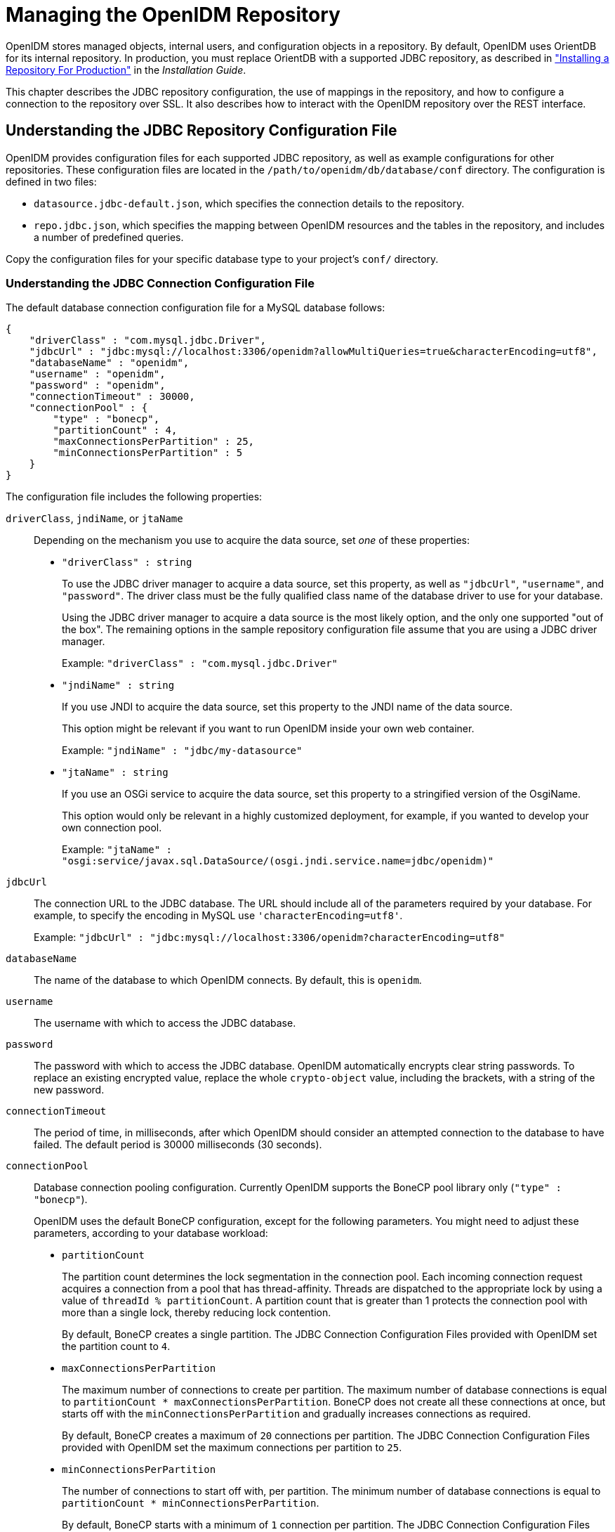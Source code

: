 :leveloffset: -1
////
  The contents of this file are subject to the terms of the Common Development and
  Distribution License (the License). You may not use this file except in compliance with the
  License.
 
  You can obtain a copy of the License at legal/CDDLv1.0.txt. See the License for the
  specific language governing permission and limitations under the License.
 
  When distributing Covered Software, include this CDDL Header Notice in each file and include
  the License file at legal/CDDLv1.0.txt. If applicable, add the following below the CDDL
  Header, with the fields enclosed by brackets [] replaced by your own identifying
  information: "Portions copyright [year] [name of copyright owner]".
 
  Copyright 2017 ForgeRock AS.
  Portions Copyright 2024 3A Systems LLC.
////

:figure-caption!:
:example-caption!:
:table-caption!:


[#chap-repo]
== Managing the OpenIDM Repository

OpenIDM stores managed objects, internal users, and configuration objects in a repository. By default, OpenIDM uses OrientDB for its internal repository. In production, you must replace OrientDB with a supported JDBC repository, as described in xref:install-guide:chap-repository.adoc#chap-repository["Installing a Repository For Production"] in the __Installation Guide__.

This chapter describes the JDBC repository configuration, the use of mappings in the repository, and how to configure a connection to the repository over SSL. It also describes how to interact with the OpenIDM repository over the REST interface.

[#jdbc-repo-config]
=== Understanding the JDBC Repository Configuration File

OpenIDM provides configuration files for each supported JDBC repository, as well as example configurations for other repositories. These configuration files are located in the `/path/to/openidm/db/database/conf` directory. The configuration is defined in two files:

* `datasource.jdbc-default.json`, which specifies the connection details to the repository.

* `repo.jdbc.json`, which specifies the mapping between OpenIDM resources and the tables in the repository, and includes a number of predefined queries.

Copy the configuration files for your specific database type to your project's `conf/` directory.

[#datasource-jdbc-json]
==== Understanding the JDBC Connection Configuration File

The default database connection configuration file for a MySQL database follows:

[source, javascript]
----
{
    "driverClass" : "com.mysql.jdbc.Driver",
    "jdbcUrl" : "jdbc:mysql://localhost:3306/openidm?allowMultiQueries=true&characterEncoding=utf8",
    "databaseName" : "openidm",
    "username" : "openidm",
    "password" : "openidm",
    "connectionTimeout" : 30000,
    "connectionPool" : {
        "type" : "bonecp",
        "partitionCount" : 4,
        "maxConnectionsPerPartition" : 25,
        "minConnectionsPerPartition" : 5
    }
}
----
The configuration file includes the following properties:
--

`driverClass`, `jndiName`, or `jtaName`::
Depending on the mechanism you use to acquire the data source, set __one__ of these properties:
+

* `"driverClass" : string`
+
To use the JDBC driver manager to acquire a data source, set this property, as well as `"jdbcUrl"`, `"username"`, and `"password"`. The driver class must be the fully qualified class name of the database driver to use for your database.
+
Using the JDBC driver manager to acquire a data source is the most likely option, and the only one supported "out of the box". The remaining options in the sample repository configuration file assume that you are using a JDBC driver manager.
+
Example: `"driverClass" : "com.mysql.jdbc.Driver"`

* `"jndiName" : string`
+
If you use JNDI to acquire the data source, set this property to the JNDI name of the data source.
+
This option might be relevant if you want to run OpenIDM inside your own web container.
+
Example: `"jndiName" : "jdbc/my-datasource"`

* `"jtaName" : string`
+
If you use an OSGi service to acquire the data source, set this property to a stringified version of the OsgiName.
+
This option would only be relevant in a highly customized deployment, for example, if you wanted to develop your own connection pool.
+
Example: `"jtaName" : "osgi:service/javax.sql.DataSource/(osgi.jndi.service.name=jdbc/openidm)"`


`jdbcUrl`::
The connection URL to the JDBC database. The URL should include all of the parameters required by your database. For example, to specify the encoding in MySQL use `'characterEncoding=utf8'`.

+
Example: `"jdbcUrl" : "jdbc:mysql://localhost:3306/openidm?characterEncoding=utf8"`

`databaseName`::
The name of the database to which OpenIDM connects. By default, this is `openidm`.

`username`::
The username with which to access the JDBC database.

`password`::
The password with which to access the JDBC database. OpenIDM automatically encrypts clear string passwords. To replace an existing encrypted value, replace the whole `crypto-object` value, including the brackets, with a string of the new password.

`connectionTimeout`::
The period of time, in milliseconds, after which OpenIDM should consider an attempted connection to the database to have failed. The default period is 30000 milliseconds (30 seconds).

`connectionPool`::
Database connection pooling configuration. Currently OpenIDM supports the BoneCP pool library only (`"type" : "bonecp"`).

+
OpenIDM uses the default BoneCP configuration, except for the following parameters. You might need to adjust these parameters, according to your database workload:
+

* `partitionCount`
+
The partition count determines the lock segmentation in the connection pool. Each incoming connection request acquires a connection from a pool that has thread-affinity. Threads are dispatched to the appropriate lock by using a value of `threadId % partitionCount`. A partition count that is greater than 1 protects the connection pool with more than a single lock, thereby reducing lock contention.
+
By default, BoneCP creates a single partition. The JDBC Connection Configuration Files provided with OpenIDM set the partition count to `4`.

* `maxConnectionsPerPartition`
+
The maximum number of connections to create per partition. The maximum number of database connections is equal to `partitionCount * maxConnectionsPerPartition`. BoneCP does not create all these connections at once, but starts off with the `minConnectionsPerPartition` and gradually increases connections as required.
+
By default, BoneCP creates a maximum of `20` connections per partition. The JDBC Connection Configuration Files provided with OpenIDM set the maximum connections per partition to `25`.

* `minConnectionsPerPartition`
+
The number of connections to start off with, per partition. The minimum number of database connections is equal to `partitionCount * minConnectionsPerPartition`.
+
By default, BoneCP starts with a minimum of `1` connection per partition. The JDBC Connection Configuration Files provided with OpenIDM set the minimum connections per partition to `5`.

+
For more information about the BoneCP configuration parameters, see link:http://www.jolbox.com/configuration.html[http://www.jolbox.com/configuration.html, window=\_blank].

--


[#repo-jdbc-json]
==== Understanding the Database Table Configuration

An excerpt from an database table configuration file follows:

[source, javascript]
----
{
    "dbType" : "MYSQL",
    "useDataSource" : "default",
    "maxBatchSize" : 100,
    "maxTxRetry" : 5,
    "queries" : {...},
    "commands" : {...},
    "resourceMapping" : {...}
}
----
The configuration file includes the following properties:
--

`"dbType"` : string, optional::
The type of database. The database type might affect the queries used and other optimizations. Supported database types include MYSQL, SQLSERVER, ORACLE, MS SQL, and DB2.

`"useDataSource"` : string, optional::
This option refers to the connection details that are defined in the configuration file, described previously. The default configuration file is named `datasource.jdbc-default.json`. This is the file that is used by default (and the value of the `"useDataSource"` is therefore `"default"`). You might want to specify a different connection configuration file, instead of overwriting the details in the default file. In this case, set your connection configuration file `datasource.jdbc-name.json` and set the value of `"useDataSource"` to whatever __name__ you have used.

`"maxBatchSize"`::
The maximum number of SQL statements that will be batched together. This parameter allows you to optimize the time taken to execute multiple queries. Certain databases do not support batching, or limit how many statements can be batched. A value of `1` disables batching.

`"maxTxRetry"`::
The maximum number of times that a specific transaction should be attempted before that transaction is aborted.

`"queries"`::
Enables you to create predefined queries that can be referenced from the configuration. For more information about predefined queries, see xref:chap-data.adoc#parameterized-queries["Parameterized Queries"]. The queries are divided between those for `"genericTables"` and those for `"explicitTables"`.

+
The following sample extract from the default MySQL configuration file shows two credential queries, one for a generic mapping, and one for an explicit mapping. Note that the lines have been broken here for legibility only. In a real configuration file, the query would be all on one line.
+

[source, javascript]
----
"queries" : {
    "genericTables" : {
        "credential-query" : "SELECT fullobject FROM ${_dbSchema}.${_mainTable}
          obj INNER JOIN ${_dbSchema}.${_propTable} prop ON
          obj.id = prop.${_mainTable}_id INNER JOIN ${_dbSchema}.objecttypes
          objtype ON objtype.id = obj.objecttypes_id WHERE prop.propkey='/userName'
          AND prop.propvalue = ${username} AND objtype.objecttype = ${_resource}",
        ...
    "explicitTables" : {
        "credential-query" : "SELECT * FROM ${_dbSchema}.${_table}
          WHERE objectid = ${username} and accountStatus = 'active'",
        ...
    }
}
----
+
Options supported for query parameters include the following:

* A default string parameter, for example:
+

[source]
----
openidm.query("managed/user", { "_queryId": "for-userName", "uid": "jdoe" });
----
+
For more information about the query function, see xref:appendix-scripting.adoc#function-query["openidm.query(resourceName, params, fields)"].

* A list parameter (`${list:propName}`).
+
Use this parameter to specify a set of indeterminate size as part of your query. For example:
+

[source]
----
WHERE targetObjectId IN (${list:filteredIds})
----

* An integer parameter (`${int:propName}`).
+
Use this parameter if you need query for non-string values in the database. This is particularly useful with explicit tables.


`"commands"`::
Specific commands configured for to managed the database over the REST interface. Currently, only two default commands are included in the configuration:
+

* `purge-by-recon-expired`

* `purge-by-recon-number-of`

+
Both of these commands assist with removing stale reconciliation audit information from the repository, and preventing the repository from growing too large. For more information about repository commands, see xref:#repo-commands["Running Queries and Commands on the Repository"].

`"resourceMapping"`::
Defines the mapping between OpenIDM resource URIs (for example, `managed/user`) and JDBC tables. The structure of the resource mapping is as follows:
+

[source, javascript]
----
"resourceMapping" : {
    "default" : {
        "mainTable" : "genericobjects",
        "propertiesTable" : "genericobjectproperties",
        "searchableDefault" : true
    },
    "genericMapping" : {...},
    "explicitMapping" : {...}
}
----
+
The default mapping object represents a default generic table in which any resource that does not have a more specific mapping is stored.

+
The generic and explicit mapping objects are described in the following section.

--



[#explicit-generic-mapping]
=== Using Explicit or Generic Object Mapping With a JDBC Repository

For JDBC repositories, there are two ways of mapping OpenIDM objects to the database tables:

* __Generic mapping__, which allows arbitrary objects to be stored without special configuration or administration.

* __Explicit mapping__, which allows for optimized storage and queries by explicitly mapping objects to tables and columns in the database.

These two mapping strategies are discussed in the following sections.

[#generic-mappings]
==== Using Generic Mappings

Generic mapping speeds up development, and can make system maintenance more flexible by providing a more stable database structure. However, generic mapping can have a performance impact and does not take full advantage of the database facilities (such as validation within the database and flexible indexing). In addition, queries can be more difficult to set up.

In a generic table, the entire object content is stored in a single large-character field named `fullobject` in the `mainTable` for the object. To search on specific fields, you can read them by referring to them in the corresponding `properties table` for that object. The disadvantage of generic objects is that, because every property you might like to filter by is stored in a separate table, you must join to that table each time you need to filter by anything.

The following diagram shows a pared down database structure for the default generic table, and indicates the relationship between the main table and the corresponding properties table for each object.

[#d0e5048]
image::ROOT:generic-tables-erd.png[]
These separate tables can make the query syntax particularly complex. For example, a simple query to return user entries based on a user name would need to be implemented as follows:

[source]
----
SELECT fullobject FROM ${_dbSchema}.${_mainTable} obj INNER JOIN ${_dbSchema}.${_propTable} prop
    ON obj.id = prop.${_mainTable}_id INNER JOIN ${_dbSchema}.objecttypes objtype
    ON objtype.id = obj.objecttypes_id WHERE prop.propkey='/userName' AND prop.propvalue = ${uid}
    AND objtype.objecttype = ${_resource}",
----
The query can be broken down as follows:

. Select the full object from the main table:
+

[source]
----
SELECT fullobject FROM ${_dbSchema}.${_mainTable} obj
----

. Join to the properties table and locate the object with the corresponding ID:
+

[source]
----
INNER JOIN ${_dbSchema}.${_propTable} prop  ON obj.id = prop.${_mainTable}_id
----

. Join to the object types table to restrict returned entries to objects of a specific type. For example, you might want to restrict returned entries to `managed/user` objects, or `managed/role` objects:
+

[source]
----
INNER JOIN ${_dbSchema}.objecttypes objtype ON objtype.id = obj.objecttypes_id
----

. Filter records by the `userName` property, where the userName is equal to the specified `uid` and the object type is the specified type (in this case, managed/user objects):
+

[source]
----
WHERE prop.propkey='/userName'
AND prop.propvalue = ${uid}
AND objtype.objecttype = ${_resource}",
----
+
The value of the `uid` field is provided as part of the query call, for example:
+

[source]
----
openidm.query("managed/user", { "_queryId": "for-userName", "uid": "jdoe" });
----

Tables for user definable objects use a generic mapping by default.

The following sample generic mapping object illustrates how `managed/` objects are stored in a generic table:

[source, javascript]
----
"genericMapping" : {
      "managed/*" : {
          "mainTable" : "managedobjects",
          "propertiesTable" : "managedobjectproperties",
          "searchableDefault" : true,
          "properties" : {
              "/picture" : {
                  "searchable" : false
              }
          }
      }
  },
----
--

`mainTable` (string, mandatory)::
Indicates the main table in which data is stored for this resource.

+
The complete object is stored in the `fullobject` column of this table. The table includes an `entityType` foreign key that is used to distinguish the different objects stored within the table. In addition, the revision of each stored object is tracked, in the `rev` column of the table, enabling multi version concurrency control (MVCC). For more information, see xref:appendix-objects.adoc#managed-objects-programmatic["Manipulating Managed Objects Programmatically"].

`propertiesTable` (string, mandatory)::
Indicates the properties table, used for searches.

+
The contents of the properties table is a defined subset of the properties, copied from the character large object (CLOB) that is stored in the `fullobject` column of the main table. The properties are stored in a one-to-many style separate table. The set of properties stored here is determined by the properties that are defined as `searchable`.

+
The stored set of searchable properties makes these values available as discrete rows that can be accessed with SQL queries, specifically, with `WHERE` clauses. It is not otherwise possible to query specific properties of the full object.
+
The properties table includes the following columns:

* `${_mainTable}_id` corresponds to the `id` of the full object in the main table, for example, `manageobjects_id`, or `genericobjects_id`.

* `propkey` is the name of the searchable property, stored in JSON pointer format (for example `/mail`).

* `proptype` is the data type of the property, for example `java.lang.String`. The property type is obtained from the Class associated with the value.

* `propvalue` is the value of property, extracted from the full object that is stored in the main table.
+
Regardless of the property data type, this value is stored as a string, so queries against it should treat it as such.


`searchableDefault` (boolean, optional)::
Specifies whether all properties of the resource should be searchable by default. Properties that are searchable are stored and indexed. You can override the default for individual properties in the `properties` element of the mapping. The preceding example indicates that all properties are searchable, with the exception of the `picture` property.

+
For large, complex objects, having all properties searchable implies a substantial performance impact. In such a case, a separate insert statement is made in the properties table for each element in the object, every time the object is updated. Also, because these are indexed fields, the recreation of these properties incurs a cost in the maintenance of the index. You should therefore enable `searchable` only for those properties that must be used as part of a WHERE clause in a query.

`properties`::
Lists any individual properties for which the searchable default should be overridden.

+
Note that if an object was originally created with a subset of `searchable` properties, changing this subset (by adding a new `searchable` property in the configuration, for example) will not cause the existing values to be updated in the properties table for that object. To add the new property to the properties table for that object, you must update or recreate the object.

--


[#searches-with-generic-mappings]
==== Improving Search Performance for Generic Mappings

All properties in a generic mapping are searchable by default. In other words, the value of the `searchableDefault` property is `true` unless you explicitly set it to false. Although there are no individual indexes in a generic mapping, you can improve search performance by setting only those properties that you need to search as `searchable`. Properties that are searchable are created within the corresponding properties table. The properties table exists only for searches or look-ups, and has a composite index, based on the resource, then the property name.

The sample JDBC repository configuration files (`db/database/conf/repo.jdbc.json`) restrict searches to specific properties by setting the `searchableDefault` to `false` for `managed/user` mappings. You must explicitly set `searchable` to true for each property that should be searched. The following sample extract from `repo.jdbc.json` indicates searches restricted to the `userName` property:

[source, javascript]
----
"genericMapping" : {
    "managed/user" : {
        "mainTable" : "manageduserobjects",
        "propertiesTable" : "manageduserobjectproperties",
        "searchableDefault" : false,
        "properties" : {
            "/userName" : {
            "searchable" : true
            }
        }
    }
},
----
With this configuration, OpenIDM creates entries in the properties table only for `userName` properties of managed user objects.

If the global `searchableDefault` is set to false, properties that do not have a searchable attribute explicitly set to true are not written in the properties table.


[#explicit-mappings]
==== Using Explicit Mappings

Explicit mapping is more difficult to set up and maintain, but can take complete advantage of the native database facilities.

An explicit table offers better performance and simpler queries. There is less work in the reading and writing of data, since the data is all in a single row of a single table. In addition, it is easier to create different types of indexes that apply to only specific fields in an explicit table. The disadvantage of explicit tables is the additional work required in creating the table in the schema. Also, because rows in a table are inherently more simple, it is more difficult to deal with complex objects. Any non-simple key:value pair in an object associated with an explicit table is converted to a JSON string and stored in the cell in that format. This makes the value difficult to use, from the perspective of a query attempting to search within it.

Note that it is possible to have a generic mapping configuration for most managed objects, __and__ to have an explicit mapping that overrides the default generic mapping in certain cases. The sample configuration provided in `/path/to/openidm/db/mysql/conf/repo.jdbc-mysql-explicit-managed-user.json` has a generic mapping for managed objects, but an explicit mapping for managed user objects.

OpenIDM uses explicit mapping for internal system tables, such as the tables used for auditing.

Depending on the types of usage your system is supporting, you might find that an explicit mapping performs better than a generic mapping. Operations such as sorting and searching (such as those performed in the default UI) tend to be faster with explicitly-mapped objects, for example.

The following sample explicit mapping object illustrates how `internal/user` objects are stored in an explicit table:

[source, javascript]
----
"explicitMapping" : {
    "internal/user" : {
        "table" : "internaluser",
        "objectToColumn" : {
            "_id" : "objectid",
            "_rev" : "rev",
            "password" : "pwd",
            "roles" : "roles"
        }
    },
    ...
}
----
--

`<resource-uri>` (string, mandatory)::
Indicates the URI for the resources to which this mapping applies, for example, `"internal/user"`.

`table` (string, mandatory)::
The name of the database table in which the object (in this case internal users) is stored.

`objectToColumn` (string, mandatory)::
The way in which specific managed object properties are mapped to columns in the table.

+
The mapping can be a simple one to one mapping, for example `"userName": "userName",` or a more complex JSON map or list. When a column is mapped to a JSON map or list, the syntax is as shown in the following examples:
+

[source]
----
"messageDetail" : { "column" : "messagedetail", "type" : "JSON_MAP" }
----
+
or
+

[source]
----
"roles": { "column" : "roles", "type" : "JSON_LIST" }
----

--

[CAUTION]
====
Support for data types in columns is restricted to `String` (`VARCHAR` in the case of MySQL). If you use a different data type, such as `DATE` or `TIMESTAMP`, your database must attempt to convert from `String` to the other data type. This conversion is not guaranteed to work.

If the conversion does work, the format might not be the same when it is read from the database as it was when it was saved. For example, your database might parse a date in the format `12/12/2012` and return the date in the format `2012-12-12` when the property is read.
====



[#jdbc-repos-ssl]
=== Configuring SSL with a JDBC Repository

To configure SSL with a JDBC repository, you need to import the CA certificate file for the server into the OpenIDM truststore. That certificate file could have a name like `ca-cert.pem`. If you have a different genuine or self-signed certificate file, substitute accordingly.

To import the CA certificate file into the OpenIDM truststore, use the `keytool` command native to the Java environment, typically located in the `/path/to/jre-version/bin` directory. On some UNIX-based systems, `/usr/bin/keytool` may link to that command.

[#import-cacert-jdbc]
.Preparing OpenIDM for SSL with a JDBC Repository
====

. Import the `ca-cert.pem` certificate into the OpenIDM truststore file with the following command:
+

[source, console]
----
$ keytool \
 -importcert \
 -trustcacerts \
 -file ca-cert.pem \
 -alias "DB cert" \
 -keystore /path/to/openidm/security/truststore
----
+
You are prompted for a keystore password. You must use the same password as is shown in the your project's `conf/boot/boot.properties` file. The default truststore password is:
+

[source, console]
----
openidm.truststore.password=changeit
----
+
After entering a keystore password, you are prompted with the following question. Assuming you have included an appropriate `ca-cert.pem` file, enter `yes`.
+

[source, console]
----
Trust this certificate? [no]:
----

. Open the repository connection configuration file, `datasource.jdbc-default.json`.
+
Look for the `jdbcUrl` properties. You should see a `jdbc` URL. Add a `?characterEncoding=utf8&useSSL=true` to the end of that URL.
+
The `jdbcUrl` that you configure depends on your JDBC repository. The following entries correspond to appropriate `jdbcURL` properties for MySQL, MSSQL, PostgreSQL, and Oracle DB, respectively:
+

[source, console]
----
"jdbcUrl" : "jdbc:mysql://localhost:3306/openidm?characterEncoding=utf8&useSSL=true"
----
+

[source, console]
----
"jdbcUrl" : "jdbc:sqlserver://localhost:1433;instanceName=default;
     databaseName=openidm;applicationName=OpenIDM?characterEncoding=utf8&useSSL=true"
----
+

[source, console]
----
"jdbcUrl" : "jdbc:postgresql://localhost:5432/openidm?characterEncoding=utf8&useSSL=true"
----
+

[source, console]
----
"jdbcUrl" : "jdbc:oracle:thin:@//localhost:1521/openidm?characterEncoding=utf8&useSSL=true"
----

. Open your project's `conf/config.properties` file. Find the `org.osgi.framework.bootdelegation` property. Make sure that property includes a reference to the `javax.net.ssl` option. If you started with the default version of `config.properties` that line should now read as follows:
+

[source, console]
----
org.osgi.framework.bootdelegation=sun.*,com.sun.*,apple.*,com.apple.*,javax.net.ssl
----

. Open your project's `conf/system.properties` file. Add the following line to that file. If appropriate, substitute the path to your own truststore:
+

[source, console]
----
# Set the truststore
javax.net.ssl.trustStore=&{launcher.install.location}/security/truststore
----
+
Even if you are setting up this instance of OpenIDM as part of a cluster, you still need to configure this initial truststore. After this instance joins a cluster, the SSL keys in this particular truststore are replaced. For more information on clustering, see xref:chap-cluster.adoc#chap-cluster["Configuring OpenIDM for High Availability"].

====


[#repo-over-rest]
=== Interacting With the Repository Over REST

The OpenIDM repository is accessible over the REST interface, at the `openidm/repo` endpoint.

In general, you must ensure that external calls to the `openidm/repo` endpoint are protected. Native queries and free-form command actions on this endpoint are disallowed by default, as the endpoint is vulnerable to injection attacks. For more information, see xref:#repo-commands["Running Queries and Commands on the Repository"].

[#repo-pwd-change]
==== Changing the Repository Password

In the case of an embedded OrientDB repository, the default username and password are `admin` and `admin`. You can change the default password, by sending the following POST request on the `repo` endpoint:

[source, console]
----
$ curl \
 --cacert self-signed.crt \
 --header "X-OpenIDM-Username: openidm-admin" \
 --header "X-OpenIDM-Password: openidm-admin" \
 --request POST \
 "https://localhost:8443/openidm/repo?_action=updateDbCredentials&user=admin&password=newPassword"
----
You must restart OpenIDM for the change to take effect.


[#repo-commands]
==== Running Queries and Commands on the Repository

Free-form commands and native queries on the repository are disallowed by default and should remain so in production to reduce the risk of injection attacks.

Common filter expressions, called with the `_queryFilter` keyword, enable you to form arbitrary queries on the repository, using a number of supported filter operations. For more information on these filter operations, see xref:chap-data.adoc#constructing-queries["Constructing Queries"]. Parameterized or predefined queries and commands (using the `_queryId` and `_commandId` keywords) can be authorized on the repository for external calls if necessary. For more information, see xref:chap-data.adoc#parameterized-queries["Parameterized Queries"].

Running commands on the repository is supported primarily from scripts. Certain scripts that interact with the repository are provided by default, for example, the scripts that enable you to purge the repository of reconciliation audit records.

You can define your own commands, and specify them in the database table configuration file (either `repo.orientdb.json` or `repo.jdbc.json`). In the following simple example, a command is called to clear out UI notification entries from the repository, for specific users.

The command is defined in the repository configuration file, as follows:

[source, javascript]
----
"commands" : {
"delete-notifications-by-id" : "DELETE FROM ui_notification WHERE receiverId = ${username}"
...
},
----
The command can be called from a script, as follows:

[source, javascript]
----
openidm.action("repo/ui/notification", "command", {},
{ "commandId" : "delete-notifications-by-id", "userName" : "scarter"});
----
Exercise caution when allowing commands to be run on the repository over the REST interface, as there is an attached risk to the underlying data.



